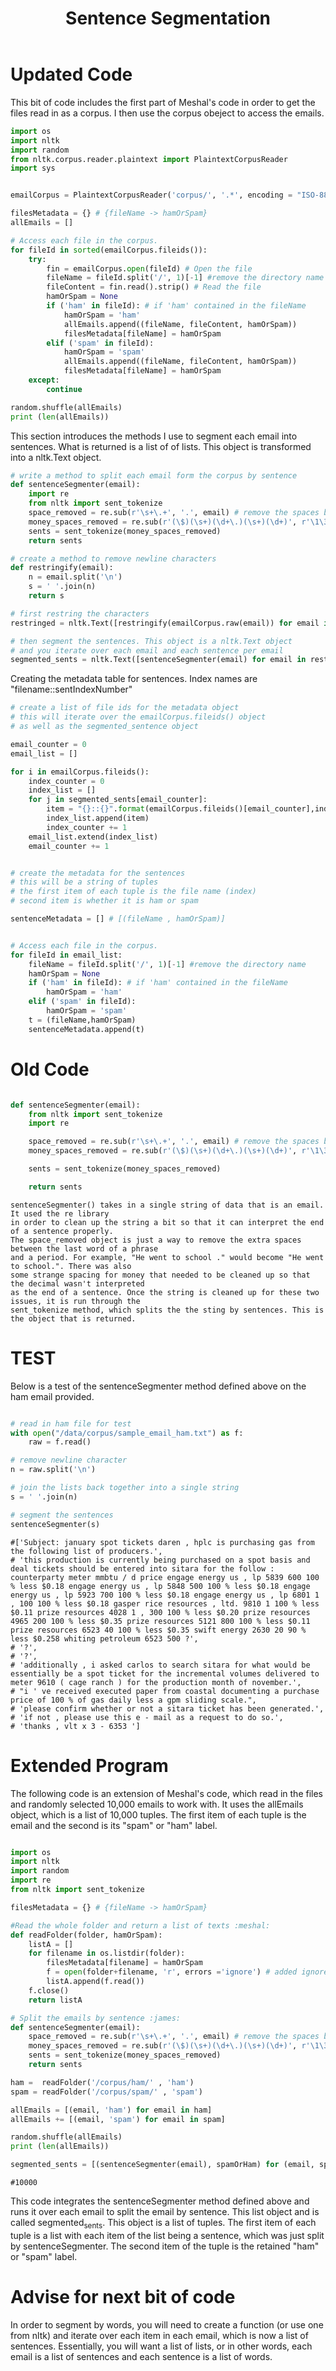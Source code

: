 #+title: Sentence Segmentation

* Updated Code
This bit of code includes the first part of Meshal's code in order to get
the files read in as a corpus. I then use the corpus obeject to access the
emails.

#+begin_src python :session
import os
import nltk
import random
from nltk.corpus.reader.plaintext import PlaintextCorpusReader
import sys

 
emailCorpus = PlaintextCorpusReader('corpus/', '.*', encoding = "ISO-8859-1")
 
filesMetadata = {} # {fileName -> hamOrSpam}
allEmails = []
 
# Access each file in the corpus.
for fileId in sorted(emailCorpus.fileids()):
    try:
        fin = emailCorpus.open(fileId) # Open the file
        fileName = fileId.split('/', 1)[-1] #remove the directory name
        fileContent = fin.read().strip() # Read the file
        hamOrSpam = None
        if ('ham' in fileId): # if 'ham' contained in the fileName
            hamOrSpam = 'ham'
            allEmails.append((fileName, fileContent, hamOrSpam))
            filesMetadata[fileName] = hamOrSpam
        elif ('spam' in fileId):
            hamOrSpam = 'spam'
            allEmails.append((fileName, fileContent, hamOrSpam))
            filesMetadata[fileName] = hamOrSpam
    except:
        continue
        
random.shuffle(allEmails)
print (len(allEmails))

#+end_src

This section introduces the methods I use to segment each email into
sentences. What is returned is a list of of lists. This object is
transformed into a nltk.Text object.

#+begin_src python :session
# write a method to split each email form the corpus by sentence
def sentenceSegmenter(email):
    import re
    from nltk import sent_tokenize
    space_removed = re.sub(r'\s+\.+', '.', email) # remove the spaces before the period
    money_spaces_removed = re.sub(r'(\$)(\s+)(\d+\.)(\s+)(\d+)', r'\1\3\5', space_removed) # remove the spaces involved with money
    sents = sent_tokenize(money_spaces_removed)
    return sents

# create a method to remove newline characters
def restringify(email):
    n = email.split('\n')
    s = ' '.join(n)
    return s

# first restring the characters 
restringed = nltk.Text([restringify(emailCorpus.raw(email)) for email in emailCorpus.fileids()])

# then segment the sentences. This object is a nltk.Text object
# and you iterate over each email and each sentence per email
segmented_sents = nltk.Text([sentenceSegmenter(email) for email in restringed])

#+end_src

Creating the metadata table for sentences. Index names are
"filename::sentIndexNumber"
 

#+begin_src python :session
# create a list of file ids for the metadata object
# this will iterate over the emailCorpus.fileids() object
# as well as the segmented_sentence object

email_counter = 0
email_list = []

for i in emailCorpus.fileids():
    index_counter = 0
    index_list = []
    for j in segmented_sents[email_counter]:
        item = "{}::{}".format(emailCorpus.fileids()[email_counter],index_counter)
        index_list.append(item)
        index_counter += 1
    email_list.extend(index_list)   
    email_counter += 1


# create the metadata for the sentences
# this will be a string of tuples
# the first item of each tuple is the file name (index)
# second item is whether it is ham or spam

sentenceMetadata = [] # [(fileName , hamOrSpam)]

 
# Access each file in the corpus.
for fileId in email_list:
    fileName = fileId.split('/', 1)[-1] #remove the directory name
    hamOrSpam = None
    if ('ham' in fileId): # if 'ham' contained in the fileName
        hamOrSpam = 'ham'
    elif ('spam' in fileId):
        hamOrSpam = 'spam'
    t = (fileName,hamOrSpam)
    sentenceMetadata.append(t)
#+end_src


* Old Code
#+begin_src python

def sentenceSegmenter(email):
    from nltk import sent_tokenize
    import re
    
    space_removed = re.sub(r'\s+\.+', '.', email) # remove the spaces before the period
    money_spaces_removed = re.sub(r'(\$)(\s+)(\d+\.)(\s+)(\d+)', r'\1\3\5', space_removed) # remove the spaces involved with money
    
    sents = sent_tokenize(money_spaces_removed)
    
    return sents

#+end_src


#+BEGIN_EXAMPLE
sentenceSegmenter() takes in a single string of data that is an email. It used the re library
in order to clean up the string a bit so that it can interpret the end of a sentence properly.
The space_removed object is just a way to remove the extra spaces between the last word of a phrase
and a period. For example, "He went to school ." would become "He went to school.". There was also 
some strange spacing for money that needed to be cleaned up so that the decimal wasn't interpreted
as the end of a sentence. Once the string is cleaned up for these two issues, it is run through the
sent_tokenize method, which splits the the sting by sentences. This is the object that is returned.  
#+END_EXAMPLE


* TEST

Below is a test of the sentenceSegmenter method defined above on the ham
email provided.

#+begin_src python :session :results output

# read in ham file for test 
with open("/data/corpus/sample_email_ham.txt") as f:
    raw = f.read()

# remove newline character
n = raw.split('\n')

# join the lists back together into a single string
s = ' '.join(n)

# segment the sentences
sentenceSegmenter(s)

#+end_src

#+BEGIN_EXAMPLE
#['Subject: january spot tickets daren , hplc is purchasing gas from the following list of producers.',
# 'this production is currently being purchased on a spot basis and deal tickets should be entered into sitara for the follow : counterparty meter mmbtu / d price engage energy us , lp 5839 600 100 % less $0.18 engage energy us , lp 5848 500 100 % less $0.18 engage energy us , lp 5923 700 100 % less $0.18 engage energy us , lp 6801 1 , 100 100 % less $0.18 gasper rice resources , ltd. 9810 1 100 % less $0.11 prize resources 4028 1 , 300 100 % less $0.20 prize resources 4965 200 100 % less $0.35 prize resources 5121 800 100 % less $0.11 prize resources 6523 40 100 % less $0.35 swift energy 2630 20 90 % less $0.258 whiting petroleum 6523 500 ?',
# '?',
# '?',
# 'additionally , i asked carlos to search sitara for what would be essentially be a spot ticket for the incremental volumes delivered to meter 9610 ( cage ranch ) for the production month of november.',
# "i ' ve received executed paper from coastal documenting a purchase price of 100 % of gas daily less a gpm sliding scale.",
# 'please confirm whether or not a sitara ticket has been generated.',
# 'if not , please use this e - mail as a request to do so.',
# 'thanks , vlt x 3 - 6353 ']
#+END_EXAMPLE

* Extended Program

The following code is an extension of Meshal's code, which read in the
files and randomly selected 10,000 emails to work with. It uses the
allEmails object, which is a list of 10,000 tuples. The first item of each
tuple is the email and the second is its "spam" or "ham" label.

#+begin_src python :session :results :output

import os
import nltk
import random
import re
from nltk import sent_tokenize

filesMetadata = {} # {fileName -> hamOrSpam}

#Read the whole folder and return a list of texts :meshal:
def readFolder(folder, hamOrSpam):
    listA = []
    for filename in os.listdir(folder):
        filesMetadata[filename] = hamOrSpam
        f = open(folder+filename, 'r', errors ='ignore') # added ignore for character that couldn't be read :james:
        listA.append(f.read())
    f.close()
    return listA

# Split the emails by sentence :james:
def sentenceSegmenter(email):
    space_removed = re.sub(r'\s+\.+', '.', email) # remove the spaces before the period
    money_spaces_removed = re.sub(r'(\$)(\s+)(\d+\.)(\s+)(\d+)', r'\1\3\5', space_removed) # remove the spaces involved with money
    sents = sent_tokenize(money_spaces_removed)
    return sents

ham =  readFolder('/corpus/ham/' , 'ham')
spam = readFolder('/corpus/spam/' , 'spam')

allEmails = [(email, 'ham') for email in ham]
allEmails += [(email, 'spam') for email in spam]

random.shuffle(allEmails)
print (len(allEmails))

segmented_sents = [(sentenceSegmenter(email), spamOrHam) for (email, spamOrHam) in allEmails]

#+end_src

#+BEGIN_EXAMPLE
#10000
#+END_EXAMPLE

This code integrates the sentenceSegmenter method defined above and runs it
over each email to split the email by sentence. This list object and is
called segmented_sents. This object is a list of tuples. The first item of
each tuple is a list with each item of the list being a sentence, which was
just split by sentenceSegmenter. The second item of the tuple is the
retained "ham" or "spam" label. 

* Advise for next bit of code

In order to segment by words, you will need to create a function (or use one
from nltk) and iterate over each item in each email, which is now a list of
sentences. Essentially, you will want a list of lists, or in other words,
each email is a list of sentences and each sentence is a list of words.
